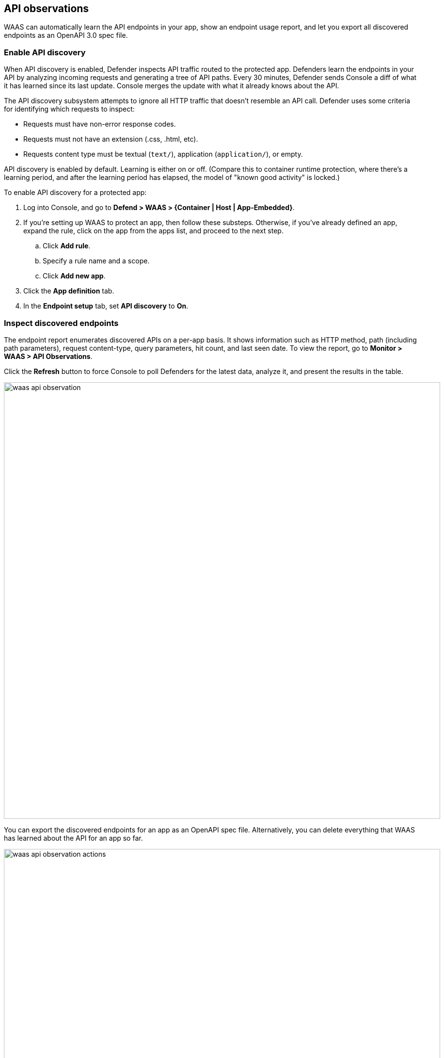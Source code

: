 == API observations

WAAS can automatically learn the API endpoints in your app, show an endpoint usage report, and let you export all discovered endpoints as an OpenAPI 3.0 spec file.


[.task]
=== Enable API discovery

When API discovery is enabled, Defender inspects API traffic routed to the protected app.
Defenders learn the endpoints in your API by analyzing incoming requests and generating a tree of API paths.
Every 30 minutes, Defender sends Console a diff of what it has learned since its last update.
Console merges the update with what it already knows about the API.

The API discovery subsystem attempts to ignore all HTTP traffic that doesn't resemble an API call.
Defender uses some criteria for identifying which requests to inspect:

* Requests must have non-error response codes.
* Requests must not have an extension (.css, .html, etc).
* Requests content type must be textual (`text/`), application (`application/`), or empty.

API discovery is enabled by default.
Learning is either on or off.
(Compare this to container runtime protection, where there's a learning period, and after the learning period has elapsed, the model of "known good activity" is locked.) 

To enable API discovery for a protected app:

[.procedure]
. Log into Console, and go to *Defend > WAAS > {Container | Host | App-Embedded}*.

. If you're setting up WAAS to protect an app, then follow these substeps.
Otherwise, if you've already defined an app, expand the rule, click on the app from the apps list, and proceed to the next step.

.. Click *Add rule*.

.. Specify a rule name and a scope.

.. Click *Add new app*.

. Click the *App definition* tab.

. In the *Endpoint setup* tab, set *API discovery* to *On*.


=== Inspect discovered endpoints

The endpoint report enumerates discovered APIs on a per-app basis.
It shows information such as HTTP method, path (including path parameters), request content-type, query parameters, hit count, and last seen date.
To view the report, go to *Monitor > WAAS > API Observations*.

Click the *Refresh* button to force Console to poll Defenders for the latest data, analyze it, and present the results in the table.

image::waas_api_observation.png[width=900]

You can export the discovered endpoints for an app as an OpenAPI spec file.
Alternatively, you can delete everything that WAAS has learned about the API for an app so far.

image::waas_api_observation_actions.png[width=900]

NOTE: If a rule with an app is deleted from the WAAS policy, its learned endpoints are also deleted.
